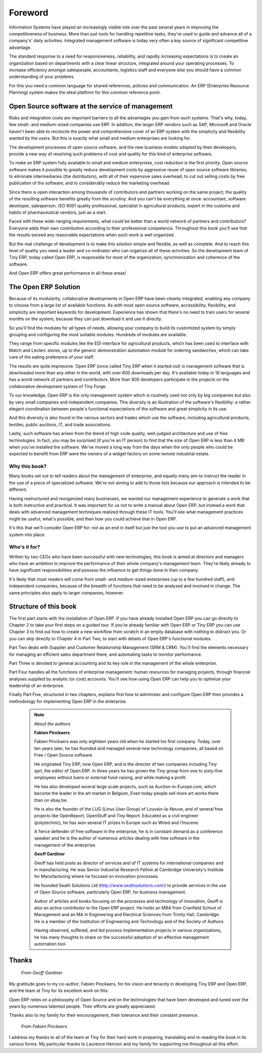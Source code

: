 
********
Foreword
********

Information Systems have played an increasingly visible role over the past several years in improving the competitiveness of business. More than just tools for handling repetitive tasks, they're used to guide and advance all of a company's' daily activities. Integrated management software is today very often a key source of significant competitive advantage.

The standard response to a need for responsiveness, reliability, and rapidly increasing expectations is to create an organization based on departments with a clear linear structure, integrated around your operating processes. To increase efficiency amongst salespeople, accountants, logistics staff and everyone else you should have a common understanding of your problems.

For this you need a common language for shared references, policies and communication. An ERP (Enterprise Resource Planning) system makes the ideal platform for this common reference point.

Open Source software at the service of management
=================================================

Risks and integration costs are important barriers to all the advantages you gain from such systems. That's why, today, few small- and medium-sized companies use ERP. In addition, the larger ERP vendors such as SAP, Microsoft and Oracle haven't been able to reconcile the power and comprehensive cover of an ERP system with the simplicity and flexibility wanted by the users. But this is exactly what small and medium enterprises are looking for. 

The development processes of open source software, and the new business models adopted by their developers, provide a new way of resolving such problems of cost and quality for this kind of enterprise software.

To make an ERP system fully available to small and medium enterprises, cost reduction is the first priority. Open source software makes it possible to greatly reduce development costs by aggressive reuse of open source software libraries; to eliminate intermediaries (the distributors), with all of their expensive sales overhead; to cut out selling costs by free publication of the software; and to considerably reduce the marketing overhead. 

Since there is open interaction among thousands of contributors and partners working on the same project, the quality of the resulting software benefits greatly from the scrutiny. And you can't be everything at once: accountant, software developer, salesperson, ISO 9001 quality professional, specialist in agricultural products, expert in the customs and habits of pharmaceutical vendors, just as a start. 

Faced with these wide-ranging requirements, what could be better than a world network of partners and contributors? Everyone adds their own contribution according to their professional competence. Throughout this book you'll see that the results exceed any reasonable expectations when such work is well organized.

But the real challenge of development is to make this solution simple and flexible, as well as complete. And to reach this level of quality you need a leader and co-ordinator who can organize all of these activities. So the development team of Tiny ERP, today called Open ERP, is responsible for most of the organization, synchronization and coherence of the software. 

And Open ERP offers great performance in all these areas!

The Open ERP Solution
=====================

Because of its modularity, collaborative developments in Open ERP have been cleanly integrated, enabling any company to choose from a large list of available functions. As with most open source software, accessibility, flexibility, and simplicity are important keywords for development. Experience has shown that there's no need to train users for several months on the system, because they can just download it and use it directly. 

So you'll find the modules for all types of needs, allowing your company to build its customized system by simply grouping and configuring the most suitable modules. Hundreds of modules are available. 

They range from specific modules like the EDI interface for agricultural products, which has been used to interface with Match and Leclerc stores, up to the generic demonstration automation module for ordering sandwiches, which can take care of the eating preference of your staff. 

The results are quite impressive. Open ERP (once called Tiny ERP when it started out) is management software that is downloaded more than any other in the world, with over 600 downloads per day. It's available today in 18 languages and has a world network of partners and contributors. More than 800 developers participate in the projects on the collaborative development system of Tiny Forge.

To our knowledge, Open ERP is the only management system which is routinely used not only by big companies but also by very small companies and independent companies. This diversity is an illustration of the software's flexibility: a rather elegant coordination between people's functional expectations of the software and great simplicity in its use. 

And this diversity is also found in the various sectors and trades which use the software, including agricultural products, textiles, public auctions, IT, and trade associations. 

Lastly, such software has arisen from the blend of high code quality, well-judged architecture and use of free technologies. In fact, you may be surprised (if you're an IT person) to find that the size of Open ERP is less than 4 MB when you've installed the software. We've moved a long way from the days when the only people who could be expected to benefit from ERP were the owners of a widget factory on some remote industrial estate.

Why this book?
--------------

Many books set out to tell readers about the management of enterprise, and equally many aim to instruct the reader in the use of a piece of specialized software. We're not aiming to add to those lists because our approach is intended to be different.

Having restructured and reorganized many businesses, we wanted our management experience to generate a work that is both instructive and practical. It was important for us not to write a manual about Open ERP, but instead a work that deals with advanced management techniques realized through these IT tools. You'll see what management practices might be useful, what's possible, and then how you could achieve that in Open ERP. 

It's this that we'll consider Open ERP for: not as an end in itself but just the tool you use to put an advanced management system into place.

Who's it for?
-------------

Written by two CEOs who have been successful with new technologies, this book is aimed at directors and managers who have an ambition to improve the performance of their whole company's management team. They're likely already to have significant responsibilities and possess the influence to get things done in their company. 

It's likely that most readers will come from small- and medium-sized enterprises (up to a few hundred staff), and independent companies, because of the breadth of functions that need to be analyzed and involved in change. The same principles also apply to larger companies, however.

Structure of this book
======================

The first part starts with the installation of Open ERP. If you have already installed Open ERP you can go directly to Chapter 2 to take your first steps on a guided tour. If you're already familiar with Open ERP or Tiny ERP you can use Chapter 3 to find out how to create a new workflow from scratch in an empty database with nothing to distract you. Or you can skip directly to Chapter 4 in Part Two, to start with details of Open ERP's functional modules.

Part Two deals with Supplier and Customer Relationship Management (SRM & CRM). You'll find the elements necessary for managing an efficient sales department there, and automating tasks to monitor performance.

Part Three is devoted to general accounting and its key role in the management of the whole enterprise.

Part Four handles all the functions of enterprise management: human resources for managing projects, through financial analyses supplied by analytic (or cost) accounts. You'll see how using Open ERP can help you to optimize your leadership of an enterprise.

Finally Part Five, structured in two chapters, explains first how to administer and configure Open ERP then provides a methodology for implementing Open ERP in the enterprise.


	.. note::  *About the authors*
	                
	                **Fabien Pinckaers** 

			Fabien Pinckaers was only eighteen years old when he started his first company. Today, over ten years later, he has founded and managed several new technology companies, all based on Free / Open Source software.

			He originated Tiny ERP, now Open ERP, and is the director of two companies including Tiny sprl, the editor of Open ERP. In three years he has grown the Tiny group from one to sixty-five employees without loans or external fund-raising, and while making a profit.

			He has also developed several large scale projects, such as Auction-in-Europe.com, which become the leader in the art market in Belgium, Even today people sell more art works there than on ebay.be.

			He is also the founder of the LUG (Linux User Group) of Louvain-la-Neuve, and of several free projects like OpenReport, OpenStuff and Tiny Report. Educated as a civil engineer (polytechnic), he has won several IT prizes in Europe such as Wired and l'Inscene.

			A fierce defender of free software in the enterprise, he is in constant demand as a conference speaker and he is the author of numerous articles dealing with free software in the management of the enterprise.

                        **Geoff Gardiner**

			Geoff has held posts as director of services and of IT systems for international companies and in manufacturing. He was Senior Industrial Research Fellow at Cambridge University's Institute for Manufacturing where he focused on innovation processes.

			He founded Seath Solutions Ltd (http://www.seathsolutions.com/) to provide services in the use of Open Source software, particularly Open ERP, for business management.

			Author of articles and books focusing on the processes and technology of innovation, Geoff is also an active contributor to the Open ERP project. He holds an MBA from Cranfield School of Management and an MA in Engineering and Electrical Sciences from Trinity Hall, Cambridge. He is a member of the Institution of Engineering and Technology and of the Society of Authors.

			Having observed, suffered, and led process implementation projects in various organizations, he has many thoughts to share on the successful adoption of an effective management automation tool.

Thanks
======

        *From Geoff Gardiner*

My gratitude goes to my co-author, Fabien Pinckaers, for his vision and tenacity in developing Tiny ERP and Open ERP, and the team at Tiny for its excellent work on this.

Open ERP relies on a philosophy of Open Source and on the technologies that have been developed and tuned over the years by numerous talented people. Their efforts are greatly appreciated.

Thanks also to my family for their encouragement, their tolerance and their constant presence.

        *From Fabien Pinckaers*

I address my thanks to all of the team at Tiny for their hard work in preparing, translating and re-reading the book in its various forms. My particular thanks to Laurence Henrion and my family for supporting me throughout all this effort.


.. Copyright © Open Object Press. All rights reserved.

.. You may take electronic copy of this publication and distribute it if you don't
.. change the content. You can also print a copy to be read by yourself only.

.. We have contracts with different publishers in different countries to sell and
.. distribute paper or electronic based versions of this book (translated or not)
.. in bookstores. This helps to distribute and promote the Open ERP product. It
.. also helps us to create incentives to pay contributors and authors using author
.. rights of these sales.

.. Due to this, grants to translate, modify or sell this book are strictly
.. forbidden, unless Tiny SPRL (representing Open Object Press) gives you a
.. written authorisation for this.

.. Many of the designations used by manufacturers and suppliers to distinguish their
.. products are claimed as trademarks. Where those designations appear in this book,
.. and Open ERP Press was aware of a trademark claim, the designations have been
.. printed in initial capitals.

.. While every precaution has been taken in the preparation of this book, the publisher
.. and the authors assume no responsibility for errors or omissions, or for damages
.. resulting from the use of the information contained herein.

.. Published by Open ERP Press, Grand Rosière, Belgium

